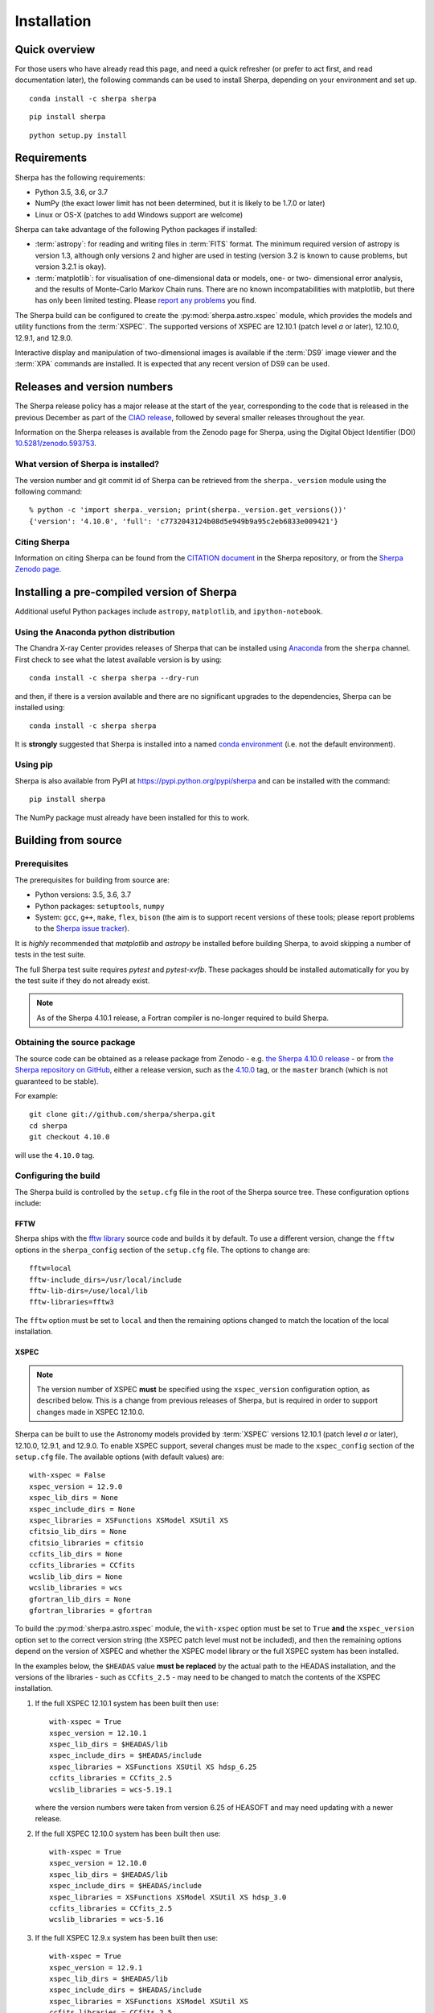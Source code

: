 ************
Installation
************

Quick overview
==============

For those users who have already read this page, and need a quick
refresher (or prefer to act first, and read documentation later),
the following commands can be used to install Sherpa, depending on
your environment and set up.

::

    conda install -c sherpa sherpa

::

    pip install sherpa

::

    python setup.py install

Requirements
============

Sherpa has the following requirements:

* Python 3.5, 3.6, or 3.7
* NumPy (the exact lower limit has not been determined,
  but it is likely to be 1.7.0 or later)
* Linux or OS-X (patches to add Windows support are welcome)
  
Sherpa can take advantage of the following Python packages
if installed:

* :term:`astropy`: for reading and writing files in
  :term:`FITS` format. The minimum required version of astropy
  is version 1.3, although only versions 2 and higher are used in testing
  (version 3.2 is known to cause problems, but version 3.2.1 is okay).
* :term:`matplotlib`: for visualisation of
  one-dimensional data or models, one- or two- dimensional
  error analysis, and the results of Monte-Carlo Markov Chain
  runs. There are no known incompatabilities with matplotlib, but there
  has only been limited testing. Please
  `report any problems <https://github.com/sherpa/sherpa/issues/>`_
  you find.

The Sherpa build can be configured to create the
:py:mod:`sherpa.astro.xspec` module, which provides the models and utility
functions from the :term:`XSPEC`.
The supported versions of XSPEC are 12.10.1 (patch level `a` or later),
12.10.0, 12.9.1, and 12.9.0.

Interactive display and manipulation of two-dimensional images
is available if the :term:`DS9` image viewer and the :term:`XPA`
commands are installed. It is expected that any recent version of
DS9 can be used.

Releases and version numbers
============================

The Sherpa release policy has a major release at the start of
the year, corresponding to the code that is released in the
previous December as part of the
`CIAO release <http://cxc.harvard.edu/ciao/>`_, followed by
several smaller releases throughout the year.

Information on the Sherpa releases is available from the
Zenodo page for Sherpa, using the Digital Object Identifier
(DOI) `10.5281/zenodo.593753 <https://doi.org/10.5281/zenodo.593753>`_.

What version of Sherpa is installed?
------------------------------------

The version number and git commit id of Sherpa can be retrieved from
the ``sherpa._version`` module using the following command::

    % python -c 'import sherpa._version; print(sherpa._version.get_versions())'
    {'version': '4.10.0', 'full': 'c7732043124b08d5e949b9a95c2eb6833e009421'}

Citing Sherpa
-------------

Information on citing Sherpa can be found from the
`CITATION document <https://github.com/sherpa/sherpa/blob/master/CITATION>`_
in the Sherpa repository, or from the 
`Sherpa Zenodo page <https://doi.org/10.5281/zenodo.593753>`_.
    
Installing a pre-compiled version of Sherpa
===========================================

Additional useful Python packages include ``astropy``, ``matplotlib``,
and ``ipython-notebook``.

Using the Anaconda python distribution
--------------------------------------

The Chandra X-ray Center provides releases of Sherpa that can be
installed using
`Anaconda <https://www.continuum.io/anaconda-overview>`_
from the ``sherpa`` channel. First check
to see what the latest available version is by using::

    conda install -c sherpa sherpa --dry-run

and then, if there is a version available and there are no
significant upgrades to the dependencies, Sherpa can be installed
using::

    conda install -c sherpa sherpa
    
It is **strongly** suggested that Sherpa is installed into a named
`conda environment <http://conda.pydata.org/docs/using/envs.html>`_
(i.e. not the default environment).

Using pip
---------

Sherpa is also available from PyPI at
https://pypi.python.org/pypi/sherpa and can be installed with the
command::

    pip install sherpa

The NumPy package must already have been installed for this to work.    

Building from source
====================

Prerequisites
-------------

The prerequisites for building from source are:

* Python versions: 3.5, 3.6, 3.7
* Python packages: ``setuptools``, ``numpy``
* System: ``gcc``, ``g++``, ``make``, ``flex``,
  ``bison`` (the aim is to support recent versions of these
  tools; please report problems to the
  `Sherpa issue tracker <https://github.com/sherpa/sherpa/issues/>`_).

It is *highly* recommended that `matplotlib` and `astropy` be installed
before building Sherpa, to avoid skipping a number of tests in the
test suite.

The full Sherpa test suite requires `pytest` and `pytest-xvfb`. These
packages should be installed automatically for you by the test suite
if they do not already exist.

.. note::

   As of the Sherpa 4.10.1 release, a Fortran compiler is no-longer
   required to build Sherpa.

Obtaining the source package
----------------------------

The source code can be obtained as a release package from
Zenodo - e.g.
`the Sherpa 4.10.0 release <https://zenodo.org/record/1245678>`_ -
or from
`the Sherpa repository on GitHub <https://github.com/sherpa/sherpa>`_,
either a release version,
such as the
`4.10.0 <https://github.com/sherpa/sherpa/tree/4.10.0>`_ tag,
or the ``master`` branch (which is not guaranteed to be stable).

For example::

    git clone git://github.com/sherpa/sherpa.git
    cd sherpa
    git checkout 4.10.0

will use the ``4.10.0`` tag.

Configuring the build
---------------------

The Sherpa build is controlled by the ``setup.cfg`` file in the
root of the Sherpa source tree. These configuration options
include:

FFTW
^^^^

Sherpa ships with the `fftw library <http://www.fftw.org/>`_ source
code and builds it by default. To use a different version, change
the ``fftw`` options in the ``sherpa_config`` section of the
``setup.cfg`` file. The options to change are::

    fftw=local
    fftw-include_dirs=/usr/local/include
    fftw-lib-dirs=/use/local/lib
    fftw-libraries=fftw3

The ``fftw`` option must be set to ``local`` and then the remaining
options changed to match the location of the local installation.

XSPEC
^^^^^

.. note::

   The version number of XSPEC **must** be specified using the
   ``xspec_version`` configuration option, as described below. This is
   a change from previous releases of Sherpa, but is required in order
   to support changes made in XSPEC 12.10.0.

Sherpa can be built to use the Astronomy models provided by
:term:`XSPEC` versions 12.10.1 (patch level `a` or later), 12.10.0,
12.9.1, and 12.9.0. To enable XSPEC support, several changes must be
made to the ``xspec_config`` section of the ``setup.cfg`` file. The
available options (with default values) are::

    with-xspec = False
    xspec_version = 12.9.0
    xspec_lib_dirs = None
    xspec_include_dirs = None
    xspec_libraries = XSFunctions XSModel XSUtil XS
    cfitsio_lib_dirs = None
    cfitsio_libraries = cfitsio
    ccfits_lib_dirs = None
    ccfits_libraries = CCfits
    wcslib_lib_dirs = None
    wcslib_libraries = wcs
    gfortran_lib_dirs = None
    gfortran_libraries = gfortran

To build the :py:mod:`sherpa.astro.xspec` module, the
``with-xspec`` option must be set to ``True`` **and** the
``xspec_version`` option set to the correct version string (the XSPEC
patch level must not be included), and then the
remaining options depend on the version of XSPEC and whether
the XSPEC model library or the full XSPEC system has been installed.

In the examples below, the ``$HEADAS`` value **must be replaced**
by the actual path to the HEADAS installation, and the versions of
the libraries - such as ``CCfits_2.5`` - may need to be changed to
match the contents of the XSPEC installation.

1. If the full XSPEC 12.10.1 system has been built then use::

       with-xspec = True
       xspec_version = 12.10.1
       xspec_lib_dirs = $HEADAS/lib
       xspec_include_dirs = $HEADAS/include
       xspec_libraries = XSFunctions XSUtil XS hdsp_6.25
       ccfits_libraries = CCfits_2.5
       wcslib_libraries = wcs-5.19.1

   where the version numbers were taken from version 6.25 of HEASOFT and
   may need updating with a newer release.
   
2. If the full XSPEC 12.10.0 system has been built then use::

       with-xspec = True
       xspec_version = 12.10.0
       xspec_lib_dirs = $HEADAS/lib
       xspec_include_dirs = $HEADAS/include
       xspec_libraries = XSFunctions XSModel XSUtil XS hdsp_3.0
       ccfits_libraries = CCfits_2.5
       wcslib_libraries = wcs-5.16

3. If the full XSPEC 12.9.x system has been built then use::

       with-xspec = True
       xspec_version = 12.9.1
       xspec_lib_dirs = $HEADAS/lib
       xspec_include_dirs = $HEADAS/include
       xspec_libraries = XSFunctions XSModel XSUtil XS
       ccfits_libraries = CCfits_2.5
       wcslib_libraries = wcs-5.16

   changing ``12.9.1`` to ``12.9.0`` as appropriate.

4. If the model-only build of XSPEC has been installed, then
   the configuration is similar, but the library names may
   not need version numbers and locations, depending on how the
   ``cfitsio``, ``CCfits``, and ``wcs`` libraries were installed.

   Note that XSPEC 12.10.0 introduces a new ``--enable-xs-models-only``
   flag when building HEASOFT which simplifies the installation of
   these extra libraries, but can cause problems for the Sherpa build.

A common problem is to set one or both of the ``xspec_lib_dirs`` 
and ``xspec_lib_include`` options to the value of ``$HEADAS`` instead of
``$HEADAS/lib`` and ``$HEADAS/include`` (after expanding out the
environment variable). Doing so will cause the build to fail with
errors about being unable to find various XSPEC libraries such as
``XSFunctions`` and ``XSModel``.

The ``gfortran`` options should be adjusted if there are problems
using the XSPEC module.

In order for the XSPEC module to be used from Python, the
``HEADAS`` environment variable **must** be set before the
:py:mod:`sherpa.astro.xspec` module is imported.

The Sherpa test suite includes an extensive set of tests of this
module, but a quick check of an installed version can be made with
the following command::

    % python -c 'from sherpa.astro import xspec; print(xspec.get_xsversion())'
    12.10.1b

.. warning::

   The ``--enable-xs-models-only`` flag with XSPEC 12.10.0 is known
   to cause problems for Sherpa. It is **strongly recommended** that
   either that the full XSPEC distribution is built, or that the
   XSPEC installation from CIAO 4.11 is used.

Other options
^^^^^^^^^^^^^

The remaining options in the ``setup.cfg`` file allow Sherpa to be
built in specific environments, such as when it is built as part
of the `CIAO analysis system <http://cxc.harvard.edu/ciao/>`_. Please
see the comments in the ``setup.cfg`` file for more information on
these options.

Building and Installing
-----------------------

.. note::
   
   It is highly recommended that some form of virtual environment,
   such as a
   `conda environment <http://conda.pydata.org/docs/using/envs.html>`_
   or that provided by
   `Virtualenv <https://virtualenv.pypa.io/en/stable/>`_,
   be used when building and installing Sherpa.

A standard installation
^^^^^^^^^^^^^^^^^^^^^^^

From the root of the Sherpa source tree, Sherpa can be built by saying::

    python setup.py build

and installed with one of::

    python setup.py install
    python setup.py install --user

A development build
^^^^^^^^^^^^^^^^^^^

The ``develop`` option should be used when developing Sherpa (such as
adding new functionality or fixing a bug)::

    python setup.py develop

Tests can then be run with the ``test`` option::

    python setup.py test

The ``test`` command is a wrapper that calls ``pytest`` under the hood,
and includes the ``develop`` command.

You can pass additional arguments to ``pytest`` with the ``-a`` or
``--pytest-args`` arguments.  As an example, a single test can be run
using the syntax:

    python setup.py test -a sherpa/astro/datastack/tests/test_datastack.py::test_load::test_case3

.. note::

   If you run both ``install`` and ``develop`` or ``test`` in the same
   Python environment you end up with two competing installations of
   Sherpa which result in unexpected behavior. If this happens, simply
   run ``pip uninstall sherpa`` as many times as necessary, until you
   get an error message that no more Sherpa installations are
   available. At this point you can re-install Sherpa.

   The same issue may occur if you install a Sherpa binary release and
   then try to build Sherpa from source in the same environment.

The
`Sherpa test data suite <https://github.com/sherpa/sherpa-test-data>`_
can be installed to reduce the number of tests
that are skipped with the following (this is only for those builds
which used ``git`` to access the source code)::

    git submodule init
    git submodule update

When both the `DS9 image viewer <http://ds9.si.edu/site/Home.html>`_ and
`XPA toolset <http://hea-www.harvard.edu/RD/xpa/>`_ are installed, the
test suite will include tests that check that DS9 can be used from
Sherpa. This causes several copies of the DS9 viewer to be created,
which can be distracting, as it can cause loss of mouse focus (depending
on how X-windows is set up). This can be avoided by installing the 
`X virtual-frame buffer (Xvfb) <https://en.wikipedia.org/wiki/Xvfb>`_.

.. note::

   Although the standard Python setuptools approach is used to build
   Sherpa, there may be issues when using some of the other build
   targets, such as ``build_ext``. Please report these to the
   `Sherpa issues page <https://github.com/sherpa/sherpa/issues/>`_.   
  
Building the documentation
--------------------------

Building the documentation requires the Sherpa source code and several
additional packages:

* Python 3.5 or greater
* `Sphinx <http://sphinx.pocoo.org/>`_, version 1.3 or later
* The ``sphinx_rtd_theme``
* NumPy and `sphinx_astropy <https://github.com/astropy/sphinx-astropy/>`_
* `Graphviz <https://www.graphviz.org/>`_ (for the inheritance diagrams)

With these installed, the documentation can be built with the
``build_sphinx`` target::

    python setup.py build_sphinx

This can be done **without** building Sherpa (either an installation
or development version), since Mock objects are used to represent
compiled and optional components.

The documentation should be placed in ``build/sphinx/html/index.html``,
although this may depend on what version of Sphinx is used.

It is also possible to build the documentation from within the ``docs/``
directory::

    cd docs
    make html

This places the documentation in ``_build/html/index.html``.

Testing the Sherpa installation
===============================

A very-brief "smoke" test can be run from the command-line with
the ``sherpa_smoke`` executable::

    sherpa_smoke
    WARNING: failed to import sherpa.astro.xspec; XSPEC models will not be available
    ----------------------------------------------------------------------
    Ran 7 tests in 0.456s

    OK (skipped=5)

or from the Python prompt::
  
    >>> import sherpa
    >>> sherpa.smoke()
    WARNING: failed to import sherpa.astro.xspec; XSPEC models will not be available
    ----------------------------------------------------------------------
    Ran 7 tests in 0.447s

    OK (skipped=5)
    
This provides basic validation that Sherpa has been installed
correctly, but does not run many functional tests. The screen output
will include additional warning messages if the ``astropy`` or
``matplotlib`` packages are not installed, or Sherpa was built
without support for the XSPEC model library.
    
The Sherpa installation also includes the ``sherpa_test`` command-line
tool which will run through the Sherpa test suite (the number of
tests depends on what optional packages are available and how
Sherpa was configured when built)::

    sherpa_test

The ``sherpa`` Anaconda channel contains the ``sherpatest`` package, which
provides a number of data files in ASCII and :term:`FITS` formats. This is
only useful when developing Sherpa, since the package is large. It
will automatically be picked up by the ``sherpa_test`` script
once it is installed.

Testing the documentation with Travis
-------------------------------------

There is a documentation build included as part of the Travis-CI test suite,
but it is not set up to do much validation. That is, you need to do something
quite severe to break this build. Please see
`issue 491 <https://github.com/sherpa/sherpa/issues/491>`_
for more information.
    
